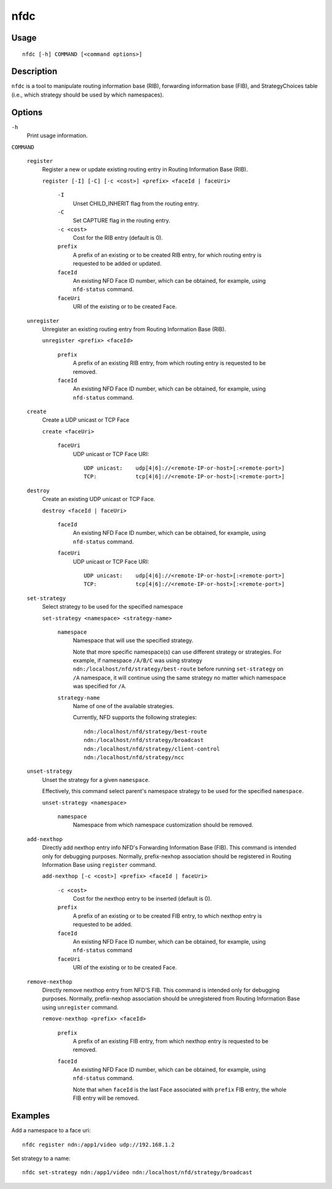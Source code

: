 nfdc
====

Usage
-----

::

    nfdc [-h] COMMAND [<command options>]


Description
-----------

``nfdc`` is a tool to manipulate routing information base (RIB), forwarding information
base (FIB), and StrategyChoices table (i.e., which strategy should be used by which
namespaces).

Options
-------

``-h``
  Print usage information.

``COMMAND``

  ``register``
    Register a new or update existing routing entry in Routing Information Base (RIB).

    ``register [-I] [-C] [-c <cost>] <prefix> <faceId | faceUri>``

      ``-I``
        Unset CHILD_INHERIT flag from the routing entry.

      ``-C``
        Set CAPTURE flag in the routing entry.

      ``-c <cost>``
        Cost for the RIB entry (default is 0).

      ``prefix``
        A prefix of an existing or to be created RIB entry, for which routing entry is
        requested to be added or updated.

      ``faceId``
        An existing NFD Face ID number, which can be obtained, for example, using
        ``nfd-status`` command.

      ``faceUri``
        URI of the existing or to be created Face.

  ``unregister``
    Unregister an existing routing entry from Routing Information Base (RIB).

    ``unregister <prefix> <faceId>``

      ``prefix``
        A prefix of an existing RIB entry, from which routing entry is requested to be
        removed.

      ``faceId``
        An existing NFD Face ID number, which can be obtained, for example, using
        ``nfd-status`` command.

  ``create``
    Create a UDP unicast or TCP Face

    ``create <faceUri>``

      ``faceUri``
        UDP unicast or TCP Face URI::

            UDP unicast:    udp[4|6]://<remote-IP-or-host>[:<remote-port>]
            TCP:            tcp[4|6]://<remote-IP-or-host>[:<remote-port>]

  ``destroy``
    Create an existing UDP unicast or TCP Face.

    ``destroy <faceId | faceUri>``

      ``faceId``
        An existing NFD Face ID number, which can be obtained, for example, using
        ``nfd-status`` command.

      ``faceUri``
        UDP unicast or TCP Face URI::

            UDP unicast:    udp[4|6]://<remote-IP-or-host>[:<remote-port>]
            TCP:            tcp[4|6]://<remote-IP-or-host>[:<remote-port>]

  ``set-strategy``
    Select strategy to be used for the specified namespace

    ``set-strategy <namespace> <strategy-name>``

      ``namespace``
        Namespace that will use the specified strategy.

        Note that more specific namespace(s) can use different strategy or strategies.
        For example, if namespace ``/A/B/C`` was using strategy
        ``ndn:/localhost/nfd/strategy/best-route`` before running ``set-strategy`` on
        ``/A`` namespace, it will continue using the same strategy no matter which
        namespace was specified for ``/A``.

      ``strategy-name``
        Name of one of the available strategies.

        Currently, NFD supports the following strategies::

            ndn:/localhost/nfd/strategy/best-route
            ndn:/localhost/nfd/strategy/broadcast
            ndn:/localhost/nfd/strategy/client-control
            ndn:/localhost/nfd/strategy/ncc

  ``unset-strategy``
    Unset the strategy for a given ``namespace``.

    Effectively, this command select parent's namespace strategy to be used for the
    specified ``namespace``.

    ``unset-strategy <namespace>``

      ``namespace``
        Namespace from which namespace customization should be removed.

  ``add-nexthop``
    Directly add nexthop entry info NFD's Forwarding Information Base (FIB).  This command
    is intended only for debugging purposes.  Normally, prefix-nexhop association should
    be registered in Routing Information Base using ``register`` command.

    ``add-nexthop [-c <cost>] <prefix> <faceId | faceUri>``

      ``-c <cost>``
        Cost for the nexthop entry to be inserted (default is 0).

      ``prefix``
        A prefix of an existing or to be created FIB entry, to which nexthop
        entry is requested to be added.

      ``faceId``
        An existing NFD Face ID number, which can be obtained, for example, using
        ``nfd-status`` command

      ``faceUri``
        URI of the existing or to be created Face.

  ``remove-nexthop``
    Directly remove nexthop entry from NFD'S FIB.  This command
    is intended only for debugging purposes.  Normally, prefix-nexhop association should
    be unregistered from Routing Information Base using ``unregister`` command.

    ``remove-nexthop <prefix> <faceId>``

      ``prefix``
        A prefix of an existing FIB entry, from which nexthop entry is requested to be removed.

      ``faceId``
        An existing NFD Face ID number, which can be obtained, for example, using
        ``nfd-status`` command.

        Note that when ``faceId`` is the last Face associated with ``prefix`` FIB entry,
        the whole FIB entry will be removed.



Examples
--------

Add a namespace to a face uri:

::

    nfdc register ndn:/app1/video udp://192.168.1.2

Set strategy to a name:

::

    nfdc set-strategy ndn:/app1/video ndn:/localhost/nfd/strategy/broadcast
